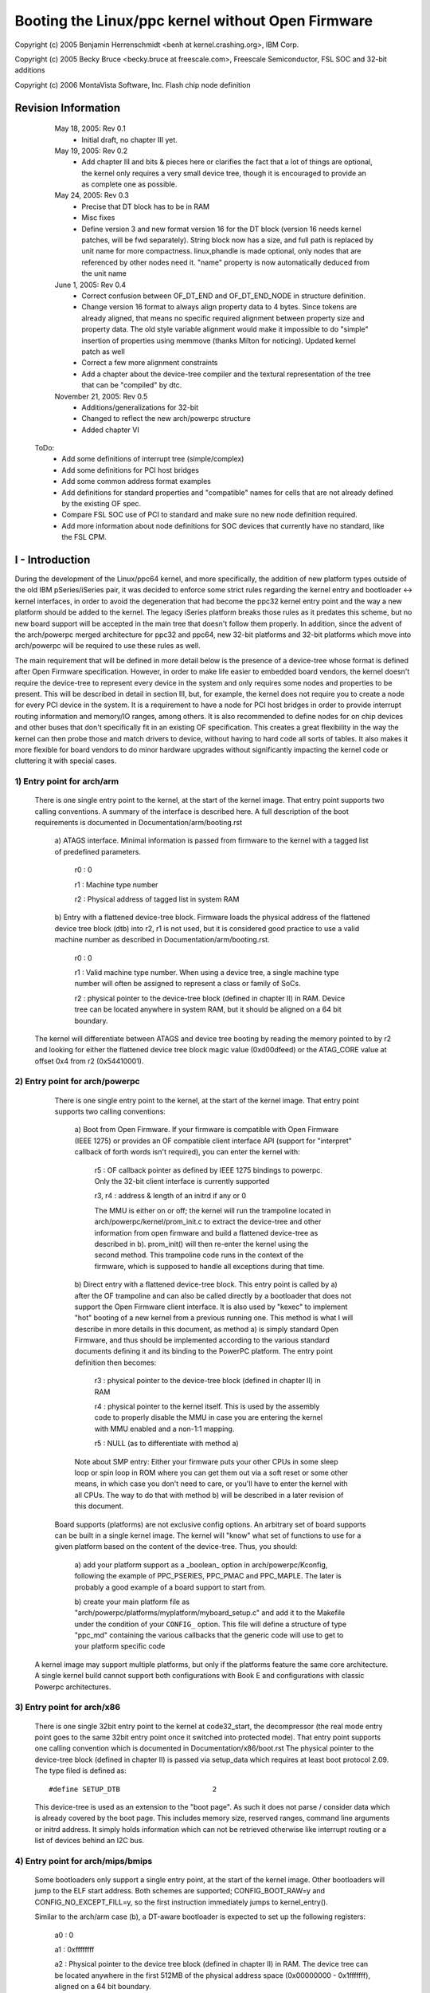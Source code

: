 .. SPDX-License-Identifier: GPL-2.0

==================================================
Booting the Linux/ppc kernel without Open Firmware
==================================================

Copyright (c) 2005 Benjamin Herrenschmidt <benh at kernel.crashing.org>,
IBM Corp.

Copyright (c) 2005 Becky Bruce <becky.bruce at freescale.com>,
Freescale Semiconductor, FSL SOC and 32-bit additions

Copyright (c) 2006 MontaVista Software, Inc.
Flash chip node definition

.. Table of Contents

  I - Introduction
    1) Entry point for arch/arm
    2) Entry point for arch/powerpc
    3) Entry point for arch/x86
    4) Entry point for arch/mips/bmips
    5) Entry point for arch/sh

  II - The DT block format
    1) Header
    2) Device tree generalities
    3) Device tree "structure" block
    4) Device tree "strings" block

  III - Required content of the device tree
    1) Note about cells and address representation
    2) Note about "compatible" properties
    3) Note about "name" properties
    4) Note about node and property names and character set
    5) Required nodes and properties
      a) The root node
      b) The /cpus node
      c) The /cpus/* nodes
      d) the /memory node(s)
      e) The /chosen node
      f) the /soc<SOCname> node

  IV - "dtc", the device tree compiler

  V - Recommendations for a bootloader

  VI - System-on-a-chip devices and nodes
    1) Defining child nodes of an SOC
    2) Representing devices without a current OF specification

  VII - Specifying interrupt information for devices
    1) interrupts property
    2) interrupt-parent property
    3) OpenPIC Interrupt Controllers
    4) ISA Interrupt Controllers

  VIII - Specifying device power management information (sleep property)

  IX - Specifying dma bus information

  Appendix A - Sample SOC node for MPC8540


Revision Information
====================

   May 18, 2005: Rev 0.1
			 - Initial draft, no chapter III yet.

   May 19, 2005: Rev 0.2
			 - Add chapter III and bits & pieces here or
                           clarifies the fact that a lot of things are
                           optional, the kernel only requires a very
                           small device tree, though it is encouraged
                           to provide an as complete one as possible.

   May 24, 2005: Rev 0.3
			 - Precise that DT block has to be in RAM
			 - Misc fixes
			 - Define version 3 and new format version 16
			   for the DT block (version 16 needs kernel
			   patches, will be fwd separately).
			   String block now has a size, and full path
			   is replaced by unit name for more
			   compactness.
			   linux,phandle is made optional, only nodes
			   that are referenced by other nodes need it.
			   "name" property is now automatically
			   deduced from the unit name

   June 1, 2005: Rev 0.4
			 - Correct confusion between OF_DT_END and
                           OF_DT_END_NODE in structure definition.
                         - Change version 16 format to always align
                           property data to 4 bytes. Since tokens are
                           already aligned, that means no specific
                           required alignment between property size
                           and property data. The old style variable
                           alignment would make it impossible to do
                           "simple" insertion of properties using
                           memmove (thanks Milton for
                           noticing). Updated kernel patch as well
			 - Correct a few more alignment constraints
			 - Add a chapter about the device-tree
                           compiler and the textural representation of
                           the tree that can be "compiled" by dtc.

   November 21, 2005: Rev 0.5
			 - Additions/generalizations for 32-bit
			 - Changed to reflect the new arch/powerpc
			   structure
			 - Added chapter VI


 ToDo:
	- Add some definitions of interrupt tree (simple/complex)
	- Add some definitions for PCI host bridges
	- Add some common address format examples
	- Add definitions for standard properties and "compatible"
	  names for cells that are not already defined by the existing
	  OF spec.
	- Compare FSL SOC use of PCI to standard and make sure no new
	  node definition required.
	- Add more information about node definitions for SOC devices
	  that currently have no standard, like the FSL CPM.


I - Introduction
================

During the development of the Linux/ppc64 kernel, and more
specifically, the addition of new platform types outside of the old
IBM pSeries/iSeries pair, it was decided to enforce some strict rules
regarding the kernel entry and bootloader <-> kernel interfaces, in
order to avoid the degeneration that had become the ppc32 kernel entry
point and the way a new platform should be added to the kernel. The
legacy iSeries platform breaks those rules as it predates this scheme,
but no new board support will be accepted in the main tree that
doesn't follow them properly.  In addition, since the advent of the
arch/powerpc merged architecture for ppc32 and ppc64, new 32-bit
platforms and 32-bit platforms which move into arch/powerpc will be
required to use these rules as well.

The main requirement that will be defined in more detail below is
the presence of a device-tree whose format is defined after Open
Firmware specification. However, in order to make life easier
to embedded board vendors, the kernel doesn't require the device-tree
to represent every device in the system and only requires some nodes
and properties to be present. This will be described in detail in
section III, but, for example, the kernel does not require you to
create a node for every PCI device in the system. It is a requirement
to have a node for PCI host bridges in order to provide interrupt
routing information and memory/IO ranges, among others. It is also
recommended to define nodes for on chip devices and other buses that
don't specifically fit in an existing OF specification. This creates a
great flexibility in the way the kernel can then probe those and match
drivers to device, without having to hard code all sorts of tables. It
also makes it more flexible for board vendors to do minor hardware
upgrades without significantly impacting the kernel code or cluttering
it with special cases.


1) Entry point for arch/arm
---------------------------

   There is one single entry point to the kernel, at the start
   of the kernel image. That entry point supports two calling
   conventions.  A summary of the interface is described here.  A full
   description of the boot requirements is documented in
   Documentation/arm/booting.rst

        a) ATAGS interface.  Minimal information is passed from firmware
        to the kernel with a tagged list of predefined parameters.

                r0 : 0

                r1 : Machine type number

                r2 : Physical address of tagged list in system RAM

        b) Entry with a flattened device-tree block.  Firmware loads the
        physical address of the flattened device tree block (dtb) into r2,
        r1 is not used, but it is considered good practice to use a valid
        machine number as described in Documentation/arm/booting.rst.

                r0 : 0

                r1 : Valid machine type number.  When using a device tree,
                a single machine type number will often be assigned to
                represent a class or family of SoCs.

                r2 : physical pointer to the device-tree block
                (defined in chapter II) in RAM.  Device tree can be located
                anywhere in system RAM, but it should be aligned on a 64 bit
                boundary.

   The kernel will differentiate between ATAGS and device tree booting by
   reading the memory pointed to by r2 and looking for either the flattened
   device tree block magic value (0xd00dfeed) or the ATAG_CORE value at
   offset 0x4 from r2 (0x54410001).

2) Entry point for arch/powerpc
-------------------------------

   There is one single entry point to the kernel, at the start
   of the kernel image. That entry point supports two calling
   conventions:

        a) Boot from Open Firmware. If your firmware is compatible
        with Open Firmware (IEEE 1275) or provides an OF compatible
        client interface API (support for "interpret" callback of
        forth words isn't required), you can enter the kernel with:

              r5 : OF callback pointer as defined by IEEE 1275
              bindings to powerpc. Only the 32-bit client interface
              is currently supported

              r3, r4 : address & length of an initrd if any or 0

              The MMU is either on or off; the kernel will run the
              trampoline located in arch/powerpc/kernel/prom_init.c to
              extract the device-tree and other information from open
              firmware and build a flattened device-tree as described
              in b). prom_init() will then re-enter the kernel using
              the second method. This trampoline code runs in the
              context of the firmware, which is supposed to handle all
              exceptions during that time.

        b) Direct entry with a flattened device-tree block. This entry
        point is called by a) after the OF trampoline and can also be
        called directly by a bootloader that does not support the Open
        Firmware client interface. It is also used by "kexec" to
        implement "hot" booting of a new kernel from a previous
        running one. This method is what I will describe in more
        details in this document, as method a) is simply standard Open
        Firmware, and thus should be implemented according to the
        various standard documents defining it and its binding to the
        PowerPC platform. The entry point definition then becomes:

                r3 : physical pointer to the device-tree block
                (defined in chapter II) in RAM

                r4 : physical pointer to the kernel itself. This is
                used by the assembly code to properly disable the MMU
                in case you are entering the kernel with MMU enabled
                and a non-1:1 mapping.

                r5 : NULL (as to differentiate with method a)

        Note about SMP entry: Either your firmware puts your other
        CPUs in some sleep loop or spin loop in ROM where you can get
        them out via a soft reset or some other means, in which case
        you don't need to care, or you'll have to enter the kernel
        with all CPUs. The way to do that with method b) will be
        described in a later revision of this document.

   Board supports (platforms) are not exclusive config options. An
   arbitrary set of board supports can be built in a single kernel
   image. The kernel will "know" what set of functions to use for a
   given platform based on the content of the device-tree. Thus, you
   should:

        a) add your platform support as a _boolean_ option in
        arch/powerpc/Kconfig, following the example of PPC_PSERIES,
        PPC_PMAC and PPC_MAPLE. The later is probably a good
        example of a board support to start from.

        b) create your main platform file as
        "arch/powerpc/platforms/myplatform/myboard_setup.c" and add it
        to the Makefile under the condition of your ``CONFIG_``
        option. This file will define a structure of type "ppc_md"
        containing the various callbacks that the generic code will
        use to get to your platform specific code

  A kernel image may support multiple platforms, but only if the
  platforms feature the same core architecture.  A single kernel build
  cannot support both configurations with Book E and configurations
  with classic Powerpc architectures.

3) Entry point for arch/x86
---------------------------

  There is one single 32bit entry point to the kernel at code32_start,
  the decompressor (the real mode entry point goes to the same  32bit
  entry point once it switched into protected mode). That entry point
  supports one calling convention which is documented in
  Documentation/x86/boot.rst
  The physical pointer to the device-tree block (defined in chapter II)
  is passed via setup_data which requires at least boot protocol 2.09.
  The type filed is defined as::

    #define SETUP_DTB                      2

  This device-tree is used as an extension to the "boot page". As such it
  does not parse / consider data which is already covered by the boot
  page. This includes memory size, reserved ranges, command line arguments
  or initrd address. It simply holds information which can not be retrieved
  otherwise like interrupt routing or a list of devices behind an I2C bus.

4) Entry point for arch/mips/bmips
----------------------------------

  Some bootloaders only support a single entry point, at the start of the
  kernel image.  Other bootloaders will jump to the ELF start address.
  Both schemes are supported; CONFIG_BOOT_RAW=y and CONFIG_NO_EXCEPT_FILL=y,
  so the first instruction immediately jumps to kernel_entry().

  Similar to the arch/arm case (b), a DT-aware bootloader is expected to
  set up the following registers:

         a0 : 0

         a1 : 0xffffffff

         a2 : Physical pointer to the device tree block (defined in chapter
         II) in RAM.  The device tree can be located anywhere in the first
         512MB of the physical address space (0x00000000 - 0x1fffffff),
         aligned on a 64 bit boundary.

  Legacy bootloaders do not use this convention, and they do not pass in a
  DT block.  In this case, Linux will look for a builtin DTB, selected via
  CONFIG_DT_*.

  This convention is defined for 32-bit systems only, as there are not
  currently any 64-bit BMIPS implementations.

5) Entry point for arch/sh
--------------------------

  Device-tree-compatible SH bootloaders are expected to provide the physical
  address of the device tree blob in r4. Since legacy bootloaders did not
  guarantee any particular initial register state, kernels built to
  inter-operate with old bootloaders must either use a builtin DTB or
  select a legacy board option (something other than CONFIG_SH_DEVICE_TREE)
  that does not use device tree. Support for the latter is being phased out
  in favor of device tree.


II - The DT block format
========================


This chapter defines the actual format of the flattened device-tree
passed to the kernel. The actual content of it and kernel requirements
are described later. You can find example of code manipulating that
format in various places, including arch/powerpc/kernel/prom_init.c
which will generate a flattened device-tree from the Open Firmware
representation, or the fs2dt utility which is part of the kexec tools
which will generate one from a filesystem representation. It is
expected that a bootloader like uboot provides a bit more support,
that will be discussed later as well.

Note: The block has to be in main memory. It has to be accessible in
both real mode and virtual mode with no mapping other than main
memory. If you are writing a simple flash bootloader, it should copy
the block to RAM before passing it to the kernel.


1) Header
---------

   The kernel is passed the physical address pointing to an area of memory
   that is roughly described in include/linux/of_fdt.h by the structure
   boot_param_header:::

      struct boot_param_header {
        u32     magic;                  /* magic word OF_DT_HEADER */
        u32     totalsize;              /* total size of DT block */
        u32     off_dt_struct;          /* offset to structure */
        u32     off_dt_strings;         /* offset to strings */
        u32     off_mem_rsvmap;         /* offset to memory reserve map
                                           */
        u32     version;                /* format version */
        u32     last_comp_version;      /* last compatible version */

        /* version 2 fields below */
        u32     boot_cpuid_phys;        /* Which physical CPU id we're
                                           booting on */
        /* version 3 fields below */
        u32     size_dt_strings;        /* size of the strings block */

        /* version 17 fields below */
        u32	size_dt_struct;		/* size of the DT structure block */
      };

   Along with the constants::

    /* Definitions used by the flattened device tree */
    #define OF_DT_HEADER            0xd00dfeed      /* 4: version,
						    4: total size */
    #define OF_DT_BEGIN_NODE        0x1             /* Start node: full name
						    */
    #define OF_DT_END_NODE          0x2             /* End node */
    #define OF_DT_PROP              0x3             /* Property: name off,
						    size, content */
    #define OF_DT_END               0x9

   All values in this header are in big endian format, the various
   fields in this header are defined more precisely below. All
   "offset" values are in bytes from the start of the header; that is
   from the physical base address of the device tree block.

   - magic

     This is a magic value that "marks" the beginning of the
     device-tree block header. It contains the value 0xd00dfeed and is
     defined by the constant OF_DT_HEADER

   - totalsize

     This is the total size of the DT block including the header. The
     "DT" block should enclose all data structures defined in this
     chapter (who are pointed to by offsets in this header). That is,
     the device-tree structure, strings, and the memory reserve map.

   - off_dt_struct

     This is an offset from the beginning of the header to the start
     of the "structure" part the device tree. (see 2) device tree)

   - off_dt_strings

     This is an offset from the beginning of the header to the start
     of the "strings" part of the device-tree

   - off_mem_rsvmap

     This is an offset from the beginning of the header to the start
     of the reserved memory map. This map is a list of pairs of 64-
     bit integers. Each pair is a physical address and a size. The
     list is terminated by an entry of size 0. This map provides the
     kernel with a list of physical memory areas that are "reserved"
     and thus not to be used for memory allocations, especially during
     early initialization. The kernel needs to allocate memory during
     boot for things like un-flattening the device-tree, allocating an
     MMU hash table, etc... Those allocations must be done in such a
     way to avoid overriding critical things like, on Open Firmware
     capable machines, the RTAS instance, or on some pSeries, the TCE
     tables used for the iommu. Typically, the reserve map should
     contain **at least** this DT block itself (header,total_size). If
     you are passing an initrd to the kernel, you should reserve it as
     well. You do not need to reserve the kernel image itself. The map
     should be 64-bit aligned.

   - version

     This is the version of this structure. Version 1 stops
     here. Version 2 adds an additional field boot_cpuid_phys.
     Version 3 adds the size of the strings block, allowing the kernel
     to reallocate it easily at boot and free up the unused flattened
     structure after expansion. Version 16 introduces a new more
     "compact" format for the tree itself that is however not backward
     compatible. Version 17 adds an additional field, size_dt_struct,
     allowing it to be reallocated or moved more easily (this is
     particularly useful for bootloaders which need to make
     adjustments to a device tree based on probed information). You
     should always generate a structure of the highest version defined
     at the time of your implementation. Currently that is version 17,
     unless you explicitly aim at being backward compatible.

   - last_comp_version

     Last compatible version. This indicates down to what version of
     the DT block you are backward compatible. For example, version 2
     is backward compatible with version 1 (that is, a kernel build
     for version 1 will be able to boot with a version 2 format). You
     should put a 1 in this field if you generate a device tree of
     version 1 to 3, or 16 if you generate a tree of version 16 or 17
     using the new unit name format.

   - boot_cpuid_phys

     This field only exist on version 2 headers. It indicate which
     physical CPU ID is calling the kernel entry point. This is used,
     among others, by kexec. If you are on an SMP system, this value
     should match the content of the "reg" property of the CPU node in
     the device-tree corresponding to the CPU calling the kernel entry
     point (see further chapters for more information on the required
     device-tree contents)

   - size_dt_strings

     This field only exists on version 3 and later headers.  It
     gives the size of the "strings" section of the device tree (which
     starts at the offset given by off_dt_strings).

   - size_dt_struct

     This field only exists on version 17 and later headers.  It gives
     the size of the "structure" section of the device tree (which
     starts at the offset given by off_dt_struct).

   So the typical layout of a DT block (though the various parts don't
   need to be in that order) looks like this (addresses go from top to
   bottom)::


             ------------------------------
     base -> |  struct boot_param_header  |
             ------------------------------
             |      (alignment gap) (*)   |
             ------------------------------
             |      memory reserve map    |
             ------------------------------
             |      (alignment gap)       |
             ------------------------------
             |                            |
             |    device-tree structure   |
             |                            |
             ------------------------------
             |      (alignment gap)       |
             ------------------------------
             |                            |
             |     device-tree strings    |
             |                            |
      -----> ------------------------------
      |
      |
      --- (base + totalsize)

     (*) The alignment gaps are not necessarily present; their presence
         and size are dependent on the various alignment requirements of
         the individual data blocks.


2) Device tree generalities
---------------------------

This device-tree itself is separated in two different blocks, a
structure block and a strings block. Both need to be aligned to a 4
byte boundary.

First, let's quickly describe the device-tree concept before detailing
the storage format. This chapter does _not_ describe the detail of the
required types of nodes & properties for the kernel, this is done
later in chapter III.

The device-tree layout is strongly inherited from the definition of
the Open Firmware IEEE 1275 device-tree. It's basically a tree of
nodes, each node having two or more named properties. A property can
have a value or not.

It is a tree, so each node has one and only one parent except for the
root node who has no parent.

A node has 2 names. The actual node name is generally contained in a
property of type "name" in the node property list whose value is a
zero terminated string and is mandatory for version 1 to 3 of the
format definition (as it is in Open Firmware). Version 16 makes it
optional as it can generate it from the unit name defined below.

There is also a "unit name" that is used to differentiate nodes with
the same name at the same level, it is usually made of the node
names, the "@" sign, and a "unit address", which definition is
specific to the bus type the node sits on.

The unit name doesn't exist as a property per-se but is included in
the device-tree structure. It is typically used to represent "path" in
the device-tree. More details about the actual format of these will be
below.

The kernel generic code does not make any formal use of the
unit address (though some board support code may do) so the only real
requirement here for the unit address is to ensure uniqueness of
the node unit name at a given level of the tree. Nodes with no notion
of address and no possible sibling of the same name (like /memory or
/cpus) may omit the unit address in the context of this specification,
or use the "@0" default unit address. The unit name is used to define
a node "full path", which is the concatenation of all parent node
unit names separated with "/".

The root node doesn't have a defined name, and isn't required to have
a name property either if you are using version 3 or earlier of the
format. It also has no unit address (no @ symbol followed by a unit
address). The root node unit name is thus an empty string. The full
path to the root node is "/".

Every node which actually represents an actual device (that is, a node
which isn't only a virtual "container" for more nodes, like "/cpus"
is) is also required to have a "compatible" property indicating the
specific hardware and an optional list of devices it is fully
backwards compatible with.

Finally, every node that can be referenced from a property in another
node is required to have either a "phandle" or a "linux,phandle"
property. Real Open Firmware implementations provide a unique
"phandle" value for every node that the "prom_init()" trampoline code
turns into "linux,phandle" properties. However, this is made optional
if the flattened device tree is used directly. An example of a node
referencing another node via "phandle" is when laying out the
interrupt tree which will be described in a further version of this
document.

The "phandle" property is a 32-bit value that uniquely
identifies a node. You are free to use whatever values or system of
values, internal pointers, or whatever to generate these, the only
requirement is that every node for which you provide that property has
a unique value for it.

Here is an example of a simple device-tree. In this example, an "o"
designates a node followed by the node unit name. Properties are
presented with their name followed by their content. "content"
represents an ASCII string (zero terminated) value, while <content>
represents a 32-bit value, specified in decimal or hexadecimal (the
latter prefixed 0x). The various nodes in this example will be
discussed in a later chapter. At this point, it is only meant to give
you a idea of what a device-tree looks like. I have purposefully kept
the "name" and "linux,phandle" properties which aren't necessary in
order to give you a better idea of what the tree looks like in
practice::

  / o device-tree
      |- name = "device-tree"
      |- model = "MyBoardName"
      |- compatible = "MyBoardFamilyName"
      |- #address-cells = <2>
      |- #size-cells = <2>
      |- linux,phandle = <0>
      |
      o cpus
      | | - name = "cpus"
      | | - linux,phandle = <1>
      | | - #address-cells = <1>
      | | - #size-cells = <0>
      | |
      | o PowerPC,970@0
      |   |- name = "PowerPC,970"
      |   |- device_type = "cpu"
      |   |- reg = <0>
      |   |- clock-frequency = <0x5f5e1000>
      |   |- 64-bit
      |   |- linux,phandle = <2>
      |
      o memory@0
      | |- name = "memory"
      | |- device_type = "memory"
      | |- reg = <0x00000000 0x00000000 0x00000000 0x20000000>
      | |- linux,phandle = <3>
      |
      o chosen
        |- name = "chosen"
        |- bootargs = "root=/dev/sda2"
        |- linux,phandle = <4>

This tree is almost a minimal tree. It pretty much contains the
minimal set of required nodes and properties to boot a linux kernel;
that is, some basic model information at the root, the CPUs, and the
physical memory layout.  It also includes misc information passed
through /chosen, like in this example, the platform type (mandatory)
and the kernel command line arguments (optional).

The /cpus/PowerPC,970@0/64-bit property is an example of a
property without a value. All other properties have a value. The
significance of the #address-cells and #size-cells properties will be
explained in chapter IV which defines precisely the required nodes and
properties and their content.


3) Device tree "structure" block
--------------------------------

The structure of the device tree is a linearized tree structure. The
"OF_DT_BEGIN_NODE" token starts a new node, and the "OF_DT_END_NODE"
ends that node definition. Child nodes are simply defined before
"OF_DT_END_NODE" (that is nodes within the node). A 'token' is a 32
bit value. The tree has to be "finished" with a OF_DT_END token

Here's the basic structure of a single node:

     * token OF_DT_BEGIN_NODE (that is 0x00000001)
     * for version 1 to 3, this is the node full path as a zero
       terminated string, starting with "/". For version 16 and later,
       this is the node unit name only (or an empty string for the
       root node)
     * [align gap to next 4 bytes boundary]
     * for each property:

        * token OF_DT_PROP (that is 0x00000003)
        * 32-bit value of property value size in bytes (or 0 if no
          value)
        * 32-bit value of offset in string block of property name
        * property value data if any
        * [align gap to next 4 bytes boundary]

     * [child nodes if any]
     * token OF_DT_END_NODE (that is 0x00000002)

So the node content can be summarized as a start token, a full path,
a list of properties, a list of child nodes, and an end token. Every
child node is a full node structure itself as defined above.

NOTE: The above definition requires that all property definitions for
a particular node MUST precede any subnode definitions for that node.
Although the structure would not be ambiguous if properties and
subnodes were intermingled, the kernel parser requires that the
properties come first (up until at least 2.6.22).  Any tools
manipulating a flattened tree must take care to preserve this
constraint.

4) Device tree "strings" block
------------------------------

In order to save space, property names, which are generally redundant,
are stored separately in the "strings" block. This block is simply the
whole bunch of zero terminated strings for all property names
concatenated together. The device-tree property definitions in the
structure block will contain offset values from the beginning of the
strings block.


III - Required content of the device tree
=========================================

.. Warning::

   All ``linux,*`` properties defined in this document apply only
   to a flattened device-tree. If your platform uses a real
   implementation of Open Firmware or an implementation compatible with
   the Open Firmware client interface, those properties will be created
   by the trampoline code in the kernel's prom_init() file. For example,
   that's where you'll have to add code to detect your board model and
   set the platform number. However, when using the flattened device-tree
   entry point, there is no prom_init() pass, and thus you have to
   provide those properties yourself.


1) Note about cells and address representation
----------------------------------------------

The general rule is documented in the various Open Firmware
documentations. If you choose to describe a bus with the device-tree
and there exist an OF bus binding, then you should follow the
specification. However, the kernel does not require every single
device or bus to be described by the device tree.

In general, the format of an address for a device is defined by the
parent bus type, based on the #address-cells and #size-cells
properties.  Note that the parent's parent definitions of #address-cells
and #size-cells are not inherited so every node with children must specify
them.  The kernel requires the root node to have those properties defining
addresses format for devices directly mapped on the processor bus.

Those 2 properties define 'cells' for representing an address and a
size. A "cell" is a 32-bit number. For example, if both contain 2
like the example tree given above, then an address and a size are both
composed of 2 cells, and each is a 64-bit number (cells are
concatenated and expected to be in big endian format). Another example
is the way Apple firmware defines them, with 2 cells for an address
and one cell for a size.  Most 32-bit implementations should define
#address-cells and #size-cells to 1, which represents a 32-bit value.
Some 32-bit processors allow for physical addresses greater than 32
bits; these processors should define #address-cells as 2.

"reg" properties are always a tuple of the type "address size" where
the number of cells of address and size is specified by the bus
#address-cells and #size-cells. When a bus supports various address
spaces and other flags relative to a given address allocation (like
prefetchable, etc...) those flags are usually added to the top level
bits of the physical address. For example, a PCI physical address is
made of 3 cells, the bottom two containing the actual address itself
while the top cell contains address space indication, flags, and pci
bus & device numbers.

For buses that support dynamic allocation, it's the accepted practice
to then not provide the address in "reg" (keep it 0) though while
providing a flag indicating the address is dynamically allocated, and
then, to provide a separate "assigned-addresses" property that
contains the fully allocated addresses. See the PCI OF bindings for
details.

In general, a simple bus with no address space bits and no dynamic
allocation is preferred if it reflects your hardware, as the existing
kernel address parsing functions will work out of the box. If you
define a bus type with a more complex address format, including things
like address space bits, you'll have to add a bus translator to the
prom_parse.c file of the recent kernels for your bus type.

The "reg" property only defines addresses and sizes (if #size-cells is
non-0) within a given bus. In order to translate addresses upward
(that is into parent bus addresses, and possibly into CPU physical
addresses), all buses must contain a "ranges" property. If the
"ranges" property is missing at a given level, it's assumed that
translation isn't possible, i.e., the registers are not visible on the
parent bus.  The format of the "ranges" property for a bus is a list
of::

	bus address, parent bus address, size

"bus address" is in the format of the bus this bus node is defining,
that is, for a PCI bridge, it would be a PCI address. Thus, (bus
address, size) defines a range of addresses for child devices. "parent
bus address" is in the format of the parent bus of this bus. For
example, for a PCI host controller, that would be a CPU address. For a
PCI<->ISA bridge, that would be a PCI address. It defines the base
address in the parent bus where the beginning of that range is mapped.

For new 64-bit board support, I recommend either the 2/2 format or
Apple's 2/1 format which is slightly more compact since sizes usually
fit in a single 32-bit word.   New 32-bit board support should use a
1/1 format, unless the processor supports physical addresses greater
than 32-bits, in which case a 2/1 format is recommended.

Alternatively, the "ranges" property may be empty, indicating that the
registers are visible on the parent bus using an identity mapping
translation.  In other words, the parent bus address space is the same
as the child bus address space.

2) Note about "compatible" properties
-------------------------------------

These properties are optional, but recommended in devices and the root
node. The format of a "compatible" property is a list of concatenated
zero terminated strings. They allow a device to express its
compatibility with a family of similar devices, in some cases,
allowing a single driver to match against several devices regardless
of their actual names.

3) Note about "name" properties
-------------------------------

While earlier users of Open Firmware like OldWorld macintoshes tended
to use the actual device name for the "name" property, it's nowadays
considered a good practice to use a name that is closer to the device
class (often equal to device_type). For example, nowadays, Ethernet
controllers are named "ethernet", an additional "model" property
defining precisely the chip type/model, and "compatible" property
defining the family in case a single driver can driver more than one
of these chips. However, the kernel doesn't generally put any
restriction on the "name" property; it is simply considered good
practice to follow the standard and its evolutions as closely as
possible.

Note also that the new format version 16 makes the "name" property
optional. If it's absent for a node, then the node's unit name is then
used to reconstruct the name. That is, the part of the unit name
before the "@" sign is used (or the entire unit name if no "@" sign
is present).

4) Note about node and property names and character set
-------------------------------------------------------

While Open Firmware provides more flexible usage of 8859-1, this
specification enforces more strict rules. Nodes and properties should
be comprised only of ASCII characters 'a' to 'z', '0' to
'9', ',', '.', '_', '+', '#', '?', and '-'. Node names additionally
allow uppercase characters 'A' to 'Z' (property names should be
lowercase. The fact that vendors like Apple don't respect this rule is
irrelevant here). Additionally, node and property names should always
begin with a character in the range 'a' to 'z' (or 'A' to 'Z' for node
names).

The maximum number of characters for both nodes and property names
is 31. In the case of node names, this is only the leftmost part of
a unit name (the pure "name" property), it doesn't include the unit
address which can extend beyond that limit.


5) Required nodes and properties
--------------------------------
  These are all that are currently required. However, it is strongly
  recommended that you expose PCI host bridges as documented in the
  PCI binding to Open Firmware, and your interrupt tree as documented
  in OF interrupt tree specification.

  a) The root node

  The root node requires some properties to be present:

    - model : this is your board name/model
    - #address-cells : address representation for "root" devices
    - #size-cells: the size representation for "root" devices
    - compatible : the board "family" generally finds its way here,
      for example, if you have 2 board models with a similar layout,
      that typically get driven by the same platform code in the
      kernel, you would specify the exact board model in the
      compatible property followed by an entry that represents the SoC
      model.

  The root node is also generally where you add additional properties
  specific to your board like the serial number if any, that sort of
  thing. It is recommended that if you add any "custom" property whose
  name may clash with standard defined ones, you prefix them with your
  vendor name and a comma.

  Additional properties for the root node:

    - serial-number : a string representing the device's serial number

  b) The /cpus node

  This node is the parent of all individual CPU nodes. It doesn't
  have any specific requirements, though it's generally good practice
  to have at least::

               #address-cells = <00000001>
               #size-cells    = <00000000>

  This defines that the "address" for a CPU is a single cell, and has
  no meaningful size. This is not necessary but the kernel will assume
  that format when reading the "reg" properties of a CPU node, see
  below

  c) The ``/cpus/*`` nodes

  So under /cpus, you are supposed to create a node for every CPU on
  the machine. There is no specific restriction on the name of the
  CPU, though it's common to call it <architecture>,<core>. For
  example, Apple uses PowerPC,G5 while IBM uses PowerPC,970FX.
  However, the Generic Names convention suggests that it would be
  better to simply use 'cpu' for each cpu node and use the compatible
  property to identify the specific cpu core.

  Required properties:

    - device_type : has to be "cpu"
    - reg : This is the physical CPU number, it's a single 32-bit cell
      and is also used as-is as the unit number for constructing the
      unit name in the full path. For example, with 2 CPUs, you would
      have the full path::

        /cpus/PowerPC,970FX@0
        /cpus/PowerPC,970FX@1

      (unit addresses do not require leading zeroes)
    - d-cache-block-size : one cell, L1 data cache block size in bytes [#]_
    - i-cache-block-size : one cell, L1 instruction cache block size in
      bytes
    - d-cache-size : one cell, size of L1 data cache in bytes
    - i-cache-size : one cell, size of L1 instruction cache in bytes

    .. [#] The cache "block" size is the size on which the cache management
	   instructions operate. Historically, this document used the cache
	   "line" size here which is incorrect. The kernel will prefer the cache
	   block size and will fallback to cache line size for backward
	   compatibility.

  Recommended properties:

    - timebase-frequency : a cell indicating the frequency of the
      timebase in Hz. This is not directly used by the generic code,
      but you are welcome to copy/paste the pSeries code for setting
      the kernel timebase/decrementer calibration based on this
      value.
    - clock-frequency : a cell indicating the CPU core clock frequency
      in Hz. A new property will be defined for 64-bit values, but if
      your frequency is < 4Ghz, one cell is enough. Here as well as
      for the above, the common code doesn't use that property, but
      you are welcome to re-use the pSeries or Maple one. A future
      kernel version might provide a common function for this.
    - d-cache-line-size : one cell, L1 data cache line size in bytes
      if different from the block size
    - i-cache-line-size : one cell, L1 instruction cache line size in
      bytes if different from the block size

  You are welcome to add any property you find relevant to your board,
  like some information about the mechanism used to soft-reset the
  CPUs. For example, Apple puts the GPIO number for CPU soft reset
  lines in there as a "soft-reset" property since they start secondary
  CPUs by soft-resetting them.


  d) the /memory node(s)

  To define the physical memory layout of your board, you should
  create one or more memory node(s). You can either create a single
  node with all memory ranges in its reg property, or you can create
  several nodes, as you wish. The unit address (@ part) used for the
  full path is the address of the first range of memory defined by a
  given node. If you use a single memory node, this will typically be
  @0.

  Required properties:

    - device_type : has to be "memory"
    - reg : This property contains all the physical memory ranges of
      your board. It's a list of addresses/sizes concatenated
      together, with the number of cells of each defined by the
      #address-cells and #size-cells of the root node. For example,
      with both of these properties being 2 like in the example given
      earlier, a 970 based machine with 6Gb of RAM could typically
      have a "reg" property here that looks like::

        00000000 00000000 00000000 80000000
        00000001 00000000 00000001 00000000

      That is a range starting at 0 of 0x80000000 bytes and a range
      starting at 0x100000000 and of 0x100000000 bytes. You can see
      that there is no memory covering the IO hole between 2Gb and
      4Gb. Some vendors prefer splitting those ranges into smaller
      segments, but the kernel doesn't care.

  Additional properties:

    - hotpluggable : The presence of this property provides an explicit
      hint to the operating system that this memory may potentially be
      removed later. The kernel can take this into consideration when
      doing nonmovable allocations and when laying out memory zones.

  e) The /chosen node

  This node is a bit "special". Normally, that's where Open Firmware
  puts some variable environment information, like the arguments, or
  the default input/output devices.

  This specification makes a few of these mandatory, but also defines
  some linux-specific properties that would be normally constructed by
  the prom_init() trampoline when booting with an OF client interface,
  but that you have to provide yourself when using the flattened format.

  Recommended properties:

    - bootargs : This zero-terminated string is passed as the kernel
      command line
    - linux,stdout-path : This is the full path to your standard
      console device if any. Typically, if you have serial devices on
      your board, you may want to put the full path to the one set as
      the default console in the firmware here, for the kernel to pick
      it up as its own default console.

  Note that u-boot creates and fills in the chosen node for platforms
  that use it.

  (Note: a practice that is now obsolete was to include a property
  under /chosen called interrupt-controller which had a phandle value
  that pointed to the main interrupt controller)

  f) the /soc<SOCname> node

  This node is used to represent a system-on-a-chip (SoC) and must be
  present if the processor is a SoC. The top-level soc node contains
  information that is global to all devices on the SoC. The node name
  should contain a unit address for the SoC, which is the base address
  of the memory-mapped register set for the SoC. The name of an SoC
  node should start with "soc", and the remainder of the name should
  represent the part number for the soc.  For example, the MPC8540's
  soc node would be called "soc8540".

  Required properties:

    - ranges : Should be defined as specified in 1) to describe the
      translation of SoC addresses for memory mapped SoC registers.
    - bus-frequency: Contains the bus frequency for the SoC node.
      Typically, the value of this field is filled in by the boot
      loader.
    - compatible : Exact model of the SoC


  Recommended properties:

    - reg : This property defines the address and size of the
      memory-mapped registers that are used for the SOC node itself.
      It does not include the child device registers - these will be
      defined inside each child node.  The address specified in the
      "reg" property should match the unit address of the SOC node.
    - #address-cells : Address representation for "soc" devices.  The
      format of this field may vary depending on whether or not the
      device registers are memory mapped.  For memory mapped
      registers, this field represents the number of cells needed to
      represent the address of the registers.  For SOCs that do not
      use MMIO, a special address format should be defined that
      contains enough cells to represent the required information.
      See 1) above for more details on defining #address-cells.
    - #size-cells : Size representation for "soc" devices
    - #interrupt-cells : Defines the width of cells used to represent
      interrupts.  Typically this value is <2>, which includes a
      32-bit number that represents the interrupt number, and a
      32-bit number that represents the interrupt sense and level.
      This field is only needed if the SOC contains an interrupt
      controller.

  The SOC node may contain child nodes for each SOC device that the
  platform uses.  Nodes should not be created for devices which exist
  on the SOC but are not used by a particular platform. See chapter VI
  for more information on how to specify devices that are part of a SOC.

  Example SOC node for the MPC8540::

	soc8540@e0000000 {
		#address-cells = <1>;
		#size-cells = <1>;
		#interrupt-cells = <2>;
		device_type = "soc";
		ranges = <0x00000000 0xe0000000 0x00100000>
		reg = <0xe0000000 0x00003000>;
		bus-frequency = <0>;
	}



IV - "dtc", the device tree compiler
====================================


dtc source code can be found at
<http://git.jdl.com/gitweb/?p=dtc.git>

.. Warning::

   This version is still in early development stage; the
   resulting device-tree "blobs" have not yet been validated with the
   kernel. The current generated block lacks a useful reserve map (it will
   be fixed to generate an empty one, it's up to the bootloader to fill
   it up) among others. The error handling needs work, bugs are lurking,
   etc...

dtc basically takes a device-tree in a given format and outputs a
device-tree in another format. The currently supported formats are:

Input formats
-------------

     - "dtb": "blob" format, that is a flattened device-tree block
       with
       header all in a binary blob.
     - "dts": "source" format. This is a text file containing a
       "source" for a device-tree. The format is defined later in this
       chapter.
     - "fs" format. This is a representation equivalent to the
       output of /proc/device-tree, that is nodes are directories and
       properties are files

Output formats
--------------

     - "dtb": "blob" format
     - "dts": "source" format
     - "asm": assembly language file. This is a file that can be
       sourced by gas to generate a device-tree "blob". That file can
       then simply be added to your Makefile. Additionally, the
       assembly file exports some symbols that can be used.


The syntax of the dtc tool is::

    dtc [-I <input-format>] [-O <output-format>]
        [-o output-filename] [-V output_version] input_filename


The "output_version" defines what version of the "blob" format will be
generated. Supported versions are 1,2,3 and 16. The default is
currently version 3 but that may change in the future to version 16.

Additionally, dtc performs various sanity checks on the tree, like the
uniqueness of linux, phandle properties, validity of strings, etc...

The format of the .dts "source" file is "C" like, supports C and C++
style comments::

    / {
    }

The above is the "device-tree" definition. It's the only statement
supported currently at the toplevel.

::

  / {
    property1 = "string_value";	   /* define a property containing a 0
				    * terminated string
				    */

    property2 = <0x1234abcd>;	   /* define a property containing a
				    * numerical 32-bit value (hexadecimal)
				    */

    property3 = <0x12345678 0x12345678 0xdeadbeef>;
				   /* define a property containing 3
				    * numerical 32-bit values (cells) in
				    * hexadecimal
				    */
    property4 = [0x0a 0x0b 0x0c 0x0d 0xde 0xea 0xad 0xbe 0xef];
				   /* define a property whose content is
				    * an arbitrary array of bytes
				    */

    childnode@address {		   /* define a child node named "childnode"
				    * whose unit name is "childnode at
				    * address"
				    */

	childprop = "hello\n";	       /* define a property "childprop" of
					* childnode (in this case, a string)
					*/
	};
    };

Nodes can contain other nodes etc... thus defining the hierarchical
structure of the tree.

Strings support common escape sequences from C: "\n", "\t", "\r",
"\(octal value)", "\x(hex value)".

It is also suggested that you pipe your source file through cpp (gcc
preprocessor) so you can use #include's, #define for constants, etc...

Finally, various options are planned but not yet implemented, like
automatic generation of phandles, labels (exported to the asm file so
you can point to a property content and change it easily from whatever
you link the device-tree with), label or path instead of numeric value
in some cells to "point" to a node (replaced by a phandle at compile
time), export of reserve map address to the asm file, ability to
specify reserve map content at compile time, etc...

We may provide a .h include file with common definitions of that
proves useful for some properties (like building PCI properties or
interrupt maps) though it may be better to add a notion of struct
definitions to the compiler...


V - Recommendations for a bootloader
====================================


Here are some various ideas/recommendations that have been proposed
while all this has been defined and implemented.

  - The bootloader may want to be able to use the device-tree itself
    and may want to manipulate it (to add/edit some properties,
    like physical memory size or kernel arguments). At this point, 2
    choices can be made. Either the bootloader works directly on the
    flattened format, or the bootloader has its own internal tree
    representation with pointers (similar to the kernel one) and
    re-flattens the tree when booting the kernel. The former is a bit
    more difficult to edit/modify, the later requires probably a bit
    more code to handle the tree structure. Note that the structure
    format has been designed so it's relatively easy to "insert"
    properties or nodes or delete them by just memmoving things
    around. It contains no internal offsets or pointers for this
    purpose.

  - An example of code for iterating nodes & retrieving properties
    directly from the flattened tree format can be found in the kernel
    file drivers/of/fdt.c.  Look at the of_scan_flat_dt() function,
    its usage in early_init_devtree(), and the corresponding various
    early_init_dt_scan_*() callbacks. That code can be re-used in a
    GPL bootloader, and as the author of that code, I would be happy
    to discuss possible free licensing to any vendor who wishes to
    integrate all or part of this code into a non-GPL bootloader.
    (reference needed; who is 'I' here? ---gcl Jan 31, 2011)



VI - System-on-a-chip devices and nodes
=======================================

Many companies are now starting to develop system-on-a-chip
processors, where the processor core (CPU) and many peripheral devices
exist on a single piece of silicon.  For these SOCs, an SOC node
should be used that defines child nodes for the devices that make
up the SOC. While platforms are not required to use this model in
order to boot the kernel, it is highly encouraged that all SOC
implementations define as complete a flat-device-tree as possible to
describe the devices on the SOC.  This will allow for the
genericization of much of the kernel code.


1) Defining child nodes of an SOC
---------------------------------

Each device that is part of an SOC may have its own node entry inside
the SOC node.  For each device that is included in the SOC, the unit
address property represents the address offset for this device's
memory-mapped registers in the parent's address space.  The parent's
address space is defined by the "ranges" property in the top-level soc
node. The "reg" property for each node that exists directly under the
SOC node should contain the address mapping from the child address space
to the parent SOC address space and the size of the device's
memory-mapped register file.

For many devices that may exist inside an SOC, there are predefined
specifications for the format of the device tree node.  All SOC child
nodes should follow these specifications, except where noted in this
document.

See appendix A for an example partial SOC node definition for the
MPC8540.


2) Representing devices without a current OF specification
----------------------------------------------------------

Currently, there are many devices on SoCs that do not have a standard
representation defined as part of the Open Firmware specifications,
mainly because the boards that contain these SoCs are not currently
booted using Open Firmware.  Binding documentation for new devices
should be added to the Documentation/devicetree/bindings directory.
That directory will expand as device tree support is added to more and
more SoCs.


VII - Specifying interrupt information for devices
===================================================

The device tree represents the buses and devices of a hardware
system in a form similar to the physical bus topology of the
hardware.

In addition, a logical 'interrupt tree' exists which represents the
hierarchy and routing of interrupts in the hardware.

The interrupt tree model is fully described in the
document "Open Firmware Recommended Practice: Interrupt
Mapping Version 0.9".  The document is available at:
<http://www.devicetree.org/open-firmware/practice/>

1) interrupts property
----------------------

Devices that generate interrupts to a single interrupt controller
should use the conventional OF representation described in the
OF interrupt mapping documentation.

Each device which generates interrupts must have an 'interrupt'
property.  The interrupt property value is an arbitrary number of
of 'interrupt specifier' values which describe the interrupt or
interrupts for the device.

The encoding of an interrupt specifier is determined by the
interrupt domain in which the device is located in the
interrupt tree.  The root of an interrupt domain specifies in
its #interrupt-cells property the number of 32-bit cells
required to encode an interrupt specifier.  See the OF interrupt
mapping documentation for a detailed description of domains.

For example, the binding for the OpenPIC interrupt controller
specifies  an #interrupt-cells value of 2 to encode the interrupt
number and level/sense information. All interrupt children in an
OpenPIC interrupt domain use 2 cells per interrupt in their interrupts
property.

The PCI bus binding specifies a #interrupt-cells value of 1 to encode
which interrupt pin (INTA,INTB,INTC,INTD) is used.

2) interrupt-parent property
----------------------------

The interrupt-parent property is specified to define an explicit
link between a device node and its interrupt parent in
the interrupt tree.  The value of interrupt-parent is the
phandle of the parent node.

If the interrupt-parent property is not defined for a node, its
interrupt parent is assumed to be an ancestor in the node's
*device tree* hierarchy.

3) OpenPIC Interrupt Controllers
--------------------------------

OpenPIC interrupt controllers require 2 cells to encode
interrupt information.  The first cell defines the interrupt
number.  The second cell defines the sense and level
information.

Sense and level information should be encoded as follows:

	==  ========================================
	0   low to high edge sensitive type enabled
	1   active low level sensitive type enabled
	2   active high level sensitive type enabled
	3   high to low edge sensitive type enabled
	==  ========================================

4) ISA Interrupt Controllers
----------------------------

ISA PIC interrupt controllers require 2 cells to encode
interrupt information.  The first cell defines the interrupt
number.  The second cell defines the sense and level
information.

ISA PIC interrupt controllers should adhere to the ISA PIC
encodings listed below:

	==  ========================================
	0   active low level sensitive type enabled
	1   active high level sensitive type enabled
	2   high to low edge sensitive type enabled
	3   low to high edge sensitive type enabled
	==  ========================================

VIII - Specifying Device Power Management Information (sleep property)
======================================================================

Devices on SOCs often have mechanisms for placing devices into low-power
states that are decoupled from the devices' own register blocks.  Sometimes,
this information is more complicated than a cell-index property can
reasonably describe.  Thus, each device controlled in such a manner
may contain a "sleep" property which describes these connections.

The sleep property consists of one or more sleep resources, each of
which consists of a phandle to a sleep controller, followed by a
controller-specific sleep specifier of zero or more cells.

The semantics of what type of low power modes are possible are defined
by the sleep controller.  Some examples of the types of low power modes
that may be supported are:

 - Dynamic: The device may be disabled or enabled at any time.
 - System Suspend: The device may request to be disabled or remain
   awake during system suspend, but will not be disabled until then.
 - Permanent: The device is disabled permanently (until the next hard
   reset).

Some devices may share a clock domain with each other, such that they should
only be suspended when none of the devices are in use.  Where reasonable,
such nodes should be placed on a virtual bus, where the bus has the sleep
property.  If the clock domain is shared among devices that cannot be
reasonably grouped in this manner, then create a virtual sleep controller
(similar to an interrupt nexus, except that defining a standardized
sleep-map should wait until its necessity is demonstrated).

IX - Specifying dma bus information
===================================

Some devices may have DMA memory range shifted relatively to the beginning of
RAM, or even placed outside of kernel RAM. For example, the Keystone 2 SoC
worked in LPAE mode with 4G memory has:
- RAM range: [0x8 0000 0000, 0x8 FFFF FFFF]
- DMA range: [  0x8000 0000,   0xFFFF FFFF]
and DMA range is aliased into first 2G of RAM in HW.

In such cases, DMA addresses translation should be performed between CPU phys
and DMA addresses. The "dma-ranges" property is intended to be used
for describing the configuration of such system in DT.

In addition, each DMA master device on the DMA bus may or may not support
coherent DMA operations. The "dma-coherent" property is intended to be used
for identifying devices supported coherent DMA operations in DT.

* DMA Bus master

Optional property:

- dma-ranges: <prop-encoded-array> encoded as arbitrary number of triplets of
  (child-bus-address, parent-bus-address, length). Each triplet specified
  describes a contiguous DMA address range.
  The dma-ranges property is used to describe the direct memory access (DMA)
  structure of a memory-mapped bus whose device tree parent can be accessed
  from DMA operations originating from the bus. It provides a means of
  defining a mapping or translation between the physical address space of
  the bus and the physical address space of the parent of the bus.
  (for more information see the Devicetree Specification)

* DMA Bus child

Optional property:

- dma-ranges: <empty> value. if present - It means that DMA addresses
  translation has to be enabled for this device.
- dma-coherent: Present if dma operations are coherent

Example::

	soc {
		compatible = "ti,keystone","simple-bus";
		ranges = <0x0 0x0 0x0 0xc0000000>;
		dma-ranges = <0x80000000 0x8 0x00000000 0x80000000>;

		[...]

		usb: usb@2680000 {
			compatible = "ti,keystone-dwc3";

			[...]
			dma-coherent;
		};
	};

Appendix A - Sample SOC node for MPC8540
========================================

::

	soc@e0000000 {
		#address-cells = <1>;
		#size-cells = <1>;
		compatible = "fsl,mpc8540-ccsr", "simple-bus";
		device_type = "soc";
		ranges = <0x00000000 0xe0000000 0x00100000>
		bus-frequency = <0>;
		interrupt-parent = <&pic>;

		ethernet@24000 {
			#address-cells = <1>;
			#size-cells = <1>;
			device_type = "network";
			model = "TSEC";
			compatible = "gianfar", "simple-bus";
			reg = <0x24000 0x1000>;
			local-mac-address = [ 0x00 0xE0 0x0C 0x00 0x73 0x00 ];
			interrupts = <0x29 2 0x30 2 0x34 2>;
			phy-handle = <&phy0>;
			sleep = <&pmc 0x00000080>;
			ranges;

			mdio@24520 {
				reg = <0x24520 0x20>;
				compatible = "fsl,gianfar-mdio";

				phy0: ethernet-phy@0 {
					interrupts = <5 1>;
					reg = <0>;
				};

				phy1: ethernet-phy@1 {
					interrupts = <5 1>;
					reg = <1>;
				};

				phy3: ethernet-phy@3 {
					interrupts = <7 1>;
					reg = <3>;
				};
			};
		};

		ethernet@25000 {
			device_type = "network";
			model = "TSEC";
			compatible = "gianfar";
			reg = <0x25000 0x1000>;
			local-mac-address = [ 0x00 0xE0 0x0C 0x00 0x73 0x01 ];
			interrupts = <0x13 2 0x14 2 0x18 2>;
			phy-handle = <&phy1>;
			sleep = <&pmc 0x00000040>;
		};

		ethernet@26000 {
			device_type = "network";
			model = "FEC";
			compatible = "gianfar";
			reg = <0x26000 0x1000>;
			local-mac-address = [ 0x00 0xE0 0x0C 0x00 0x73 0x02 ];
			interrupts = <0x41 2>;
			phy-handle = <&phy3>;
			sleep = <&pmc 0x00000020>;
		};

		serial@4500 {
			#address-cells = <1>;
			#size-cells = <1>;
			compatible = "fsl,mpc8540-duart", "simple-bus";
			sleep = <&pmc 0x00000002>;
			ranges;

			serial@4500 {
				device_type = "serial";
				compatible = "ns16550";
				reg = <0x4500 0x100>;
				clock-frequency = <0>;
				interrupts = <0x42 2>;
			};

			serial@4600 {
				device_type = "serial";
				compatible = "ns16550";
				reg = <0x4600 0x100>;
				clock-frequency = <0>;
				interrupts = <0x42 2>;
			};
		};

		pic: pic@40000 {
			interrupt-controller;
			#address-cells = <0>;
			#interrupt-cells = <2>;
			reg = <0x40000 0x40000>;
			compatible = "chrp,open-pic";
			device_type = "open-pic";
		};

		i2c@3000 {
			interrupts = <0x43 2>;
			reg = <0x3000 0x100>;
			compatible  = "fsl-i2c";
			dfsrr;
			sleep = <&pmc 0x00000004>;
		};

		pmc: power@e0070 {
			compatible = "fsl,mpc8540-pmc", "fsl,mpc8548-pmc";
			reg = <0xe0070 0x20>;
		};
	};
